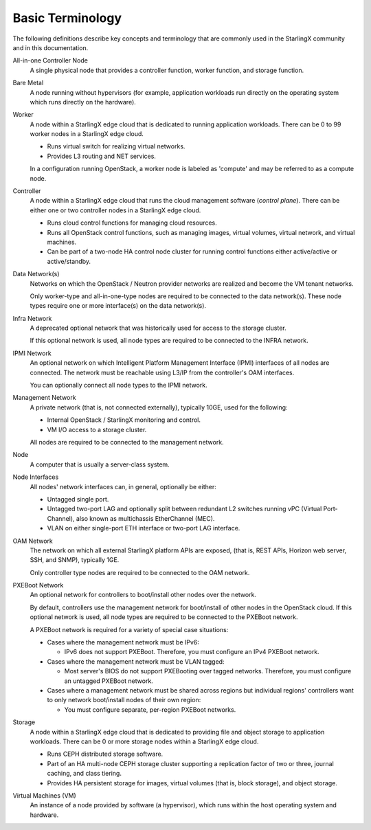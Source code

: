 =================
Basic Terminology
=================

The following definitions describe key concepts and terminology that are
commonly used in the StarlingX community and in this documentation.

All-in-one Controller Node
  A single physical node that provides a controller function, worker function,
  and storage function.

Bare Metal
  A node running without hypervisors (for example, application workloads run
  directly on the operating system which runs directly on the hardware).

Worker
  A node within a StarlingX edge cloud that is dedicated to running application
  workloads. There can be 0 to 99 worker nodes in a StarlingX edge cloud.

  - Runs virtual switch for realizing virtual networks.
  - Provides L3 routing and NET services.

  In a configuration running OpenStack, a worker node is labeled as 'compute' and
  may be referred to as a compute node.

Controller
  A node within a StarlingX edge cloud that runs the cloud management software
  (*control plane*). There can be either one or two controller nodes in a
  StarlingX edge cloud.

  - Runs cloud control functions for managing cloud resources.
  - Runs all OpenStack control functions, such as managing images, virtual
    volumes, virtual network, and virtual machines.
  - Can be part of a two-node HA control node cluster for running control
    functions either active/active or active/standby.

Data Network(s)
  Networks on which the OpenStack / Neutron provider networks are realized and
  become the VM tenant networks.

  Only worker-type and all-in-one-type nodes are required to be connected to
  the data network(s). These node types require one or more interface(s) on the
  data network(s).

Infra Network
  A deprecated optional network that was historically used for access to the
  storage cluster.

  If this optional network is used, all node types are required to be connected
  to the INFRA network.

IPMI Network
  An optional network on which Intelligent Platform Management Interface
  (IPMI) interfaces of all nodes are connected. The network must be reachable
  using L3/IP from the controller's OAM interfaces.

  You can optionally connect all node types to the IPMI network.

Management Network
  A private network (that is, not connected externally), typically 10GE, used
  for the following:

  - Internal OpenStack / StarlingX monitoring and control.
  - VM I/O access to a storage cluster.

  All nodes are required to be connected to the management network.

Node
  A computer that is usually a server-class system.

Node Interfaces
  All nodes' network interfaces can, in general, optionally be either:

  - Untagged single port.
  - Untagged two-port LAG and optionally split between redundant L2 switches
    running vPC (Virtual Port-Channel), also known as multichassis
    EtherChannel (MEC).
  - VLAN on either single-port ETH interface or two-port LAG interface.

OAM Network
  The network on which all external StarlingX platform APIs are exposed,
  (that is, REST APIs, Horizon web server, SSH, and SNMP), typically 1GE.

  Only controller type nodes are required to be connected to the OAM network.

PXEBoot Network
  An optional network for controllers to boot/install other nodes over the
  network.

  By default, controllers use the management network for boot/install of other
  nodes in the OpenStack cloud. If this optional network is used, all node
  types are required to be connected to the PXEBoot network.

  A PXEBoot network is required for a variety of special case situations:

  - Cases where the management network must be IPv6:

    - IPv6 does not support PXEBoot. Therefore, you must configure an IPv4
      PXEBoot network.

  - Cases where the management network must be VLAN tagged:

    - Most server's BIOS do not support PXEBooting over tagged networks.
      Therefore, you must configure an untagged PXEBoot network.

  - Cases where a management network must be shared across regions but
    individual regions' controllers want to only network boot/install nodes of
    their own region:

    - You must configure separate, per-region PXEBoot networks.

Storage
  A node within a StarlingX edge cloud that is dedicated to providing file and
  object storage to application workloads. There can be 0 or more storage nodes
  within a StarlingX edge cloud.

  - Runs CEPH distributed storage software.
  - Part of an HA multi-node CEPH storage cluster supporting a replication
    factor of two or three, journal caching, and class tiering.
  - Provides HA persistent storage for images, virtual volumes (that is, block
    storage), and object storage.

Virtual Machines (VM)
  An instance of a node provided by software (a hypervisor), which runs within
  the host operating system and hardware.
